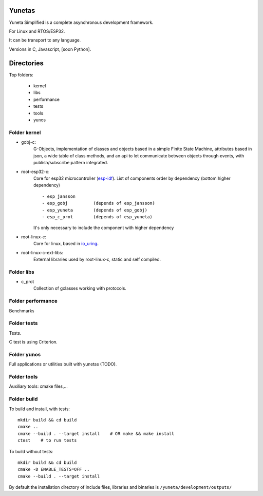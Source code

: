 Yunetas
=======

Yuneta Simplified is a complete asynchronous development framework.

For Linux and RTOS/ESP32.

It can be transport to any language.

Versions in C, Javascript, [soon Python].


Directories
===========

Top folders:

    - kernel

    - libs

    - performance

    - tests

    - tools

    - yunos

Folder kernel
-------------

- gobj-c:
    G-Objects, implementation of classes and objects based in a simple Finite State Machine,
    attributes based in json, a wide table of class methods,
    and an api to let communicate between objects through events,
    with publish/subscribe pattern integrated.

- root-esp32-c:
    Core for esp32 microcontroller (`esp-idf <https://docs.espressif.com/projects/esp-idf/>`_).
    List of components order by dependency (bottom higher dependency) ::
        - esp_jansson
        - esp_gobj          (depends of esp_jansson)
        - esp_yuneta        (depends of esp_gobj)
        - esp_c_prot        (depends of esp_yuneta)

    It's only necessary to include the component with higher dependency

- root-linux-c:
    Core for linux, based in `io_uring <https://github.com/axboe/liburing>`_.

- root-linux-c-ext-libs:
    External libraries used by root-linux-c, static and self compiled.


Folder libs
-----------

- c_prot
    Collection of gclasses working with protocols.

Folder performance
------------------

Benchmarks

Folder tests
------------

Tests.

C test is using Criterion.

Folder yunos
------------

Full applications or utilities built with yunetas (TODO).

Folder tools
------------

Auxiliary tools: cmake files,...


Folder build
------------

To build and install, with tests::

   mkdir build && cd build
   cmake ..
   cmake --build . --target install    # OR make && make install
   ctest    # to run tests


To build without tests::

   mkdir build && cd build
   cmake -D ENABLE_TESTS=OFF ..
   cmake --build . --target install

By default the installation directory of include files,
libraries and binaries is ``/yuneta/development/outputs/``

